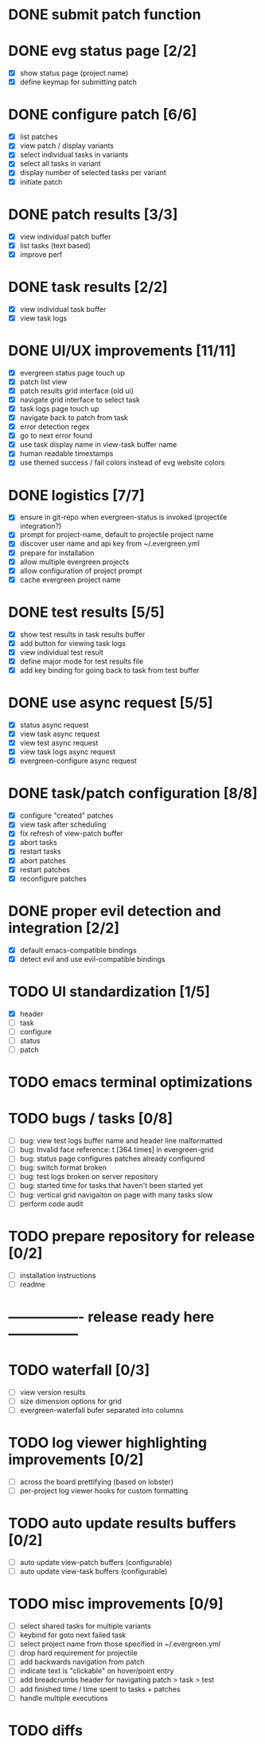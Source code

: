* DONE submit patch function
  CLOSED: [2020-10-27 Tue 14:19]

* DONE evg status page [2/2]
  CLOSED: [2020-10-27 Tue 19:51]
  - [X] show status page (project name)
  - [X] define keymap for submitting patch

* DONE configure patch [6/6]
  CLOSED: [2020-10-29 Thu 18:39]
  - [X] list patches
  - [X] view patch / display variants
  - [X] select individual tasks in variants
  - [X] select all tasks in variant
  - [X] display number of selected tasks per variant
  - [X] initiate patch

* DONE patch results [3/3]
  CLOSED: [2020-10-30 Fri 16:02]
  - [X] view individual patch buffer
  - [X] list tasks (text based)
  - [X] improve perf

* DONE task results [2/2]
  CLOSED: [2020-11-03 Tue 01:42]
  - [X] view individual task buffer
  - [X] view task logs

* DONE UI/UX improvements [11/11]
  CLOSED: [2020-11-28 Sat 00:33]
  - [X] evergreen status page touch up
  - [X] patch list view
  - [X] patch results grid interface (old ui)
  - [X] navigate grid interface to select task
  - [X] task logs page touch up
  - [X] navigate back to patch from task
  - [X] error detection regex
  - [X] go to next error found
  - [X] use task display name in view-task buffer name
  - [X] human readable timestamps
  - [X] use themed success / fail colors instead of evg website colors

* DONE logistics [7/7]
  - [X] ensure in git-repo when evergreen-status is invoked (projectile integration?)
  - [X] prompt for project-name, default to projectile project name
  - [X] discover user name and api key from ~/.evergreen.yml
  - [X] prepare for installation
  - [X] allow multiple evergreen projects
  - [X] allow configuration of project prompt
  - [X] cache evergreen project name

* DONE test results [5/5]
  CLOSED: [2020-12-02 Wed 02:19]
  - [X] show test results in task results buffer
  - [X] add button for viewing task logs
  - [X] view individual test result
  - [X] define major mode for test results file
  - [X] add key binding for going back to task from test buffer

* DONE use async request [5/5]
  CLOSED: [2020-12-05 Sat 03:01]
  - [X] status async request
  - [X] view task async request
  - [X] view test async request
  - [X] view task logs async request
  - [X] evergreen-configure async request

* DONE task/patch configuration [8/8]
  CLOSED: [2020-12-06 Sun 17:25]
  - [X] configure "created" patches
  - [X] view task after scheduling
  - [X] fix refresh of view-patch buffer
  - [X] abort tasks
  - [X] restart tasks
  - [X] abort patches
  - [X] restart patches
  - [X] reconfigure patches

* DONE proper evil detection and integration [2/2]
  CLOSED: [2020-12-07 Mon 01:23]
  - [X] default emacs-compatible bindings
  - [X] detect evil and use evil-compatible bindings

* TODO UI standardization [1/5]
  - [X] header
  - [ ] task
  - [ ] configure
  - [ ] status
  - [ ] patch

* TODO emacs terminal optimizations

* TODO bugs / tasks [0/8]
  - [ ] bug: view test logs buffer name and header line malformatted
  - [ ] bug: Invalid face reference: t [364 times] in evergreen-grid
  - [ ] bug: status page configures patches already configured
  - [ ] bug: switch format broken
  - [ ] bug: test logs broken on server repository
  - [ ] bug: started time for tasks that haven't been started yet
  - [ ] bug: vertical grid navigaiton on page with many tasks slow 
  - [ ] perform code audit

* TODO prepare repository for release [0/2]
  - [ ] installation instructions
  - [ ] readme

* ---------------- release ready here ---------------

* TODO waterfall [0/3]
  - [ ] view version results
  - [ ] size dimension options for grid
  - [ ] evergreen-waterfall bufer separated into columns

* TODO log viewer highlighting improvements [0/2]
  - [ ] across the board prettifying (based on lobster)
  - [ ] per-project log viewer hooks for custom formatting

* TODO auto update results buffers [0/2]
  - [ ] auto update view-patch buffers (configurable)
  - [ ] auto update view-task buffers (configurable)

* TODO misc improvements [0/9]
  - [ ] select shared tasks for multiple variants
  - [ ] keybind for goto next failed task
  - [ ] select project name from those specified in ~/.evergreen.yml
  - [ ] drop hard requirement for projectile
  - [ ] add backwards navigation from patch
  - [ ] indicate text is "clickable" on hover/point entry
  - [ ] add breadcrumbs header for navigating patch > task > test
  - [ ] add finished time / time spent to tasks + patches
  - [ ] handle multiple executions

* TODO diffs

